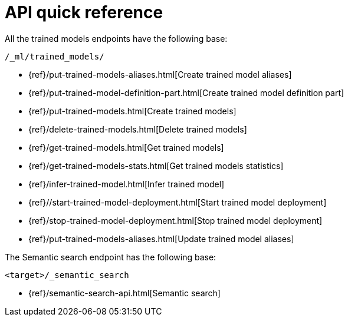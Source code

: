 [[ml-nlp-apis]]
= API quick reference

All the trained models endpoints have the following base:

[source,js]
----
/_ml/trained_models/
----
// NOTCONSOLE

// CREATE
* {ref}/put-trained-models-aliases.html[Create trained model aliases]
* {ref}/put-trained-model-definition-part.html[Create trained model definition part]
* {ref}/put-trained-models.html[Create trained models]
// DELETE
* {ref}/delete-trained-models.html[Delete trained models]
// GET
* {ref}/get-trained-models.html[Get trained models]
* {ref}/get-trained-models-stats.html[Get trained models statistics]
// INFER
* {ref}/infer-trained-model.html[Infer trained model]
// START
* {ref}//start-trained-model-deployment.html[Start trained model deployment]
// STOP
* {ref}/stop-trained-model-deployment.html[Stop trained model deployment]
// UPDATE
* {ref}/put-trained-models-aliases.html[Update trained model aliases]


// SEMANTIC SEARCH
The Semantic search endpoint has the following base:

[source,js]
----
<target>/_semantic_search
----
// NOTCONSOLE

* {ref}/semantic-search-api.html[Semantic search]
